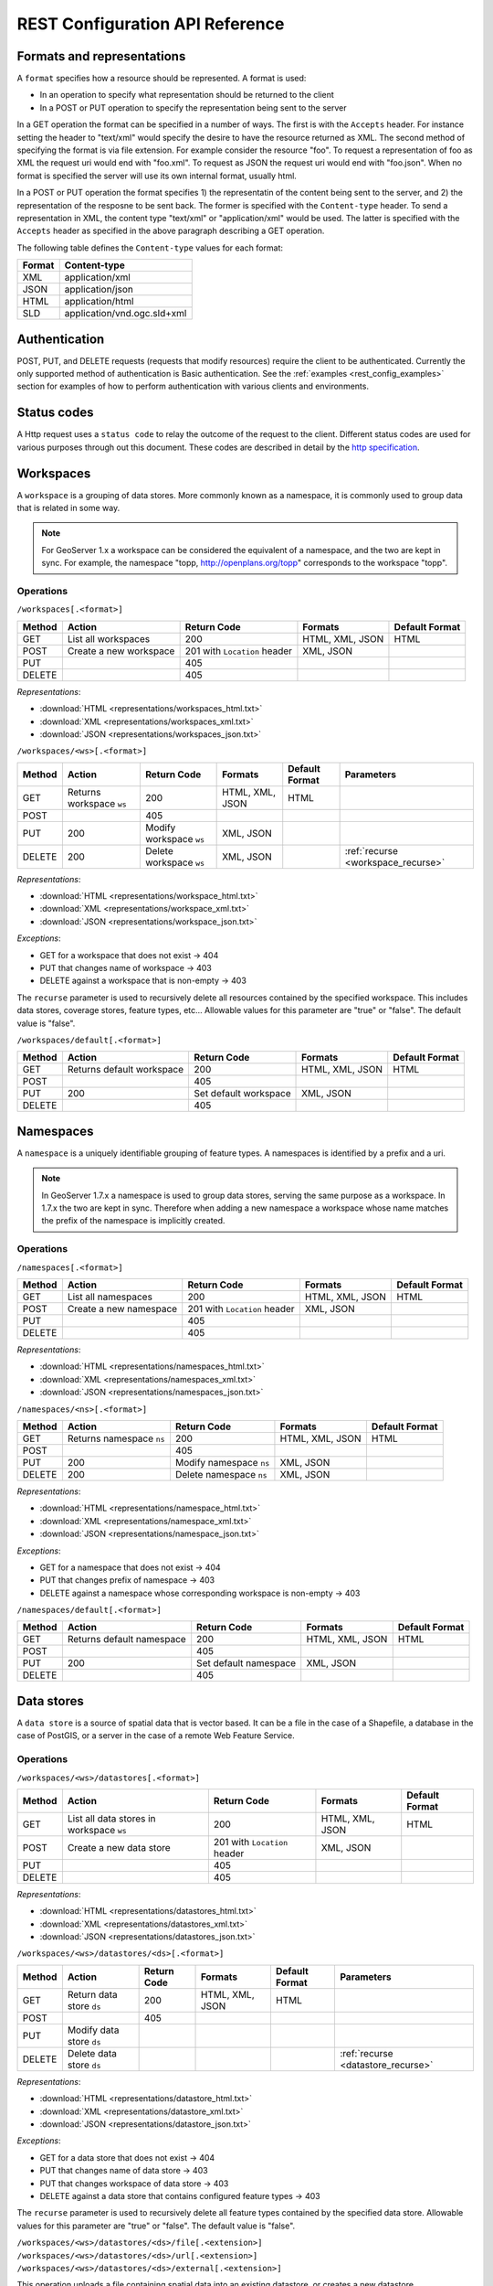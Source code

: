 .. _rest_config_api_ref:

REST Configuration API Reference
================================

Formats and representations
---------------------------

A ``format`` specifies how a resource should be represented. A format is used:

- In an operation to specify what representation should be returned to the 
  client
- In a POST or PUT operation to specify the representation being sent to the 
  server

In a GET operation the format can be specified in a number of ways. The first is
with the ``Accepts`` header. For instance setting the header to "text/xml" would
specify the desire to have the resource returned as XML. The second method of 
specifying the format is via file extension. For example consider the resource 
"foo". To request a representation of foo as XML the request uri would end with
"foo.xml". To request as JSON the request uri would end with "foo.json". When no
format is specified the server will use its own internal format, usually html.

In a POST or PUT operation the format specifies 1) the representatin of the 
content being sent to the server, and 2) the representation of the resposne to
be sent back. The former is specified with the ``Content-type`` header. To send
a representation in XML, the content type "text/xml" or "application/xml" would
be used. The latter is specified with the ``Accepts`` header as specified in the
above paragraph describing a GET operation.

The following table defines the ``Content-type`` values for each format: 

.. list-table::
   :header-rows: 1

   * - Format
     - Content-type
   * - XML
     - application/xml
   * - JSON
     - application/json
   * - HTML
     - application/html
   * - SLD
     - application/vnd.ogc.sld+xml

Authentication
--------------

POST, PUT, and DELETE requests (requests that modify resources) require the 
client to be authenticated. Currently the only supported method of 
authentication is Basic authentication. See the 
:ref:`examples <rest_config_examples>` section for examples of how to perform 
authentication with various clients and environments.

Status codes
------------

A Http request uses a ``status code`` to relay the outcome of the request to the
client. Different status codes are used for various purposes through out this 
document. These codes are described in detail by the `http specification <http://www.w3.org/Protocols/rfc2616/rfc2616-sec10.html>`_.

Workspaces
----------

A ``workspace`` is a grouping of data stores. More commonly known as a 
namespace, it is commonly used to group data that is related in some way.

.. note::

   For GeoServer 1.x a workspace can be considered the equivalent of a
   namespace, and the two are kept in sync. For example, the namespace
   "topp, http://openplans.org/topp" corresponds to the workspace "topp".

Operations
^^^^^^^^^^

``/workspaces[.<format>]``

.. list-table::
   :header-rows: 1

   * - Method
     - Action
     - Return Code
     - Formats
     - Default Format
   * - GET
     - List all workspaces
     - 200
     - HTML, XML, JSON
     - HTML
   * - POST
     - Create a new workspace
     - 201 with ``Location`` header 
     - XML, JSON
     - 
   * - PUT
     -
     - 405
     -
     -
   * - DELETE
     -
     - 405
     -
     -

*Representations*:

- :download:`HTML <representations/workspaces_html.txt>`
- :download:`XML <representations/workspaces_xml.txt>`
- :download:`JSON <representations/workspaces_json.txt>`

``/workspaces/<ws>[.<format>]``

.. list-table::
   :header-rows: 1

   * - Method
     - Action
     - Return Code
     - Formats
     - Default Format
     - Parameters
   * - GET
     - Returns workspace ``ws``
     - 200
     - HTML, XML, JSON
     - HTML
     -
   * - POST
     -
     - 405
     -
     -
     -
   * - PUT
     - 200
     - Modify workspace ``ws``
     - XML, JSON
     -
     -
   * - DELETE
     - 200
     - Delete workspace ``ws``
     - XML, JSON
     -
     - :ref:`recurse <workspace_recurse>`

*Representations*:

- :download:`HTML <representations/workspace_html.txt>`
- :download:`XML <representations/workspace_xml.txt>`
- :download:`JSON <representations/workspace_json.txt>`


*Exceptions*:

- GET for a workspace that does not exist -> 404
- PUT that changes name of workspace -> 403
- DELETE against a workspace that is non-empty -> 403

.. _workspace_recurse:

The ``recurse`` parameter is used to recursively delete all resources contained 
by the specified workspace. This includes data stores, coverage stores, 
feature types, etc... Allowable values for this parameter are "true" or "false". 
The default value is "false".

``/workspaces/default[.<format>]``

.. list-table::
   :header-rows: 1

   * - Method
     - Action
     - Return Code
     - Formats
     - Default Format
   * - GET
     - Returns default workspace
     - 200
     - HTML, XML, JSON
     - HTML
   * - POST
     -
     - 405
     -
     -
   * - PUT
     - 200
     - Set default workspace
     - XML, JSON
     -
   * - DELETE
     -
     - 405
     -
     -

Namespaces
----------

A ``namespace`` is a uniquely identifiable grouping of feature types. A
namespaces is identified by a prefix and a uri.

.. note::

   In GeoServer 1.7.x a namespace is used to group data stores, serving the 
   same purpose as a workspace. In 1.7.x the two are kept in sync. Therefore
   when adding a new namespace a workspace whose name matches the prefix of
   the namespace is implicitly created.

Operations
^^^^^^^^^^

``/namespaces[.<format>]``

.. list-table::
   :header-rows: 1

   * - Method
     - Action
     - Return Code
     - Formats
     - Default Format
   * - GET
     - List all namespaces
     - 200
     - HTML, XML, JSON
     - HTML
   * - POST
     - Create a new namespace
     - 201 with ``Location`` header 
     - XML, JSON
     - 
   * - PUT
     -
     - 405
     -
     -
   * - DELETE
     -
     - 405
     -
     -

*Representations*:

- :download:`HTML <representations/namespaces_html.txt>`
- :download:`XML <representations/namespaces_xml.txt>`
- :download:`JSON <representations/namespaces_json.txt>`


``/namespaces/<ns>[.<format>]``

.. list-table::
   :header-rows: 1

   * - Method
     - Action
     - Return Code
     - Formats
     - Default Format
   * - GET
     - Returns namespace ``ns``
     - 200
     - HTML, XML, JSON
     - HTML
   * - POST
     -
     - 405
     -
     -
   * - PUT
     - 200
     - Modify namespace ``ns``
     - XML, JSON
     -
   * - DELETE
     - 200
     - Delete namespace ``ns``
     - XML, JSON
     -

*Representations*:

- :download:`HTML <representations/namespace_html.txt>`
- :download:`XML <representations/namespace_xml.txt>`
- :download:`JSON <representations/namespace_json.txt>`

*Exceptions*:

- GET for a namespace that does not exist -> 404
- PUT that changes prefix of namespace -> 403
- DELETE against a namespace whose corresponding workspace is non-empty -> 403

``/namespaces/default[.<format>]``

.. list-table::
   :header-rows: 1

   * - Method
     - Action
     - Return Code
     - Formats
     - Default Format
   * - GET
     - Returns default namespace
     - 200
     - HTML, XML, JSON
     - HTML
   * - POST
     -
     - 405
     -
     -
   * - PUT
     - 200
     - Set default namespace
     - XML, JSON
     -
   * - DELETE
     -
     - 405
     -
     -

Data stores
-----------

A ``data store`` is a source of spatial data that is vector based. It can be a 
file in the case of a Shapefile, a database in the case of PostGIS, or a 
server in the case of a remote Web Feature Service.

Operations
^^^^^^^^^^

``/workspaces/<ws>/datastores[.<format>]``

.. list-table::
   :header-rows: 1

   * - Method
     - Action
     - Return Code
     - Formats
     - Default Format
   * - GET
     - List all data stores in workspace ``ws``
     - 200
     - HTML, XML, JSON
     - HTML
   * - POST
     - Create a new data store
     - 201 with ``Location`` header 
     - XML, JSON
     - 
   * - PUT
     -
     - 405
     -
     -
   * - DELETE
     -
     - 405
     -
     -

*Representations*:

- :download:`HTML <representations/datastores_html.txt>`
- :download:`XML <representations/datastores_xml.txt>`
- :download:`JSON <representations/datastores_json.txt>`

``/workspaces/<ws>/datastores/<ds>[.<format>]``

.. list-table::
   :header-rows: 1

   * - Method
     - Action
     - Return Code
     - Formats
     - Default Format
     - Parameters
   * - GET
     - Return data store ``ds``
     - 200
     - HTML, XML, JSON
     - HTML
     -
   * - POST
     - 
     - 405
     - 
     -
     - 
   * - PUT
     - Modify data store ``ds``
     -
     -
     -
     -
   * - DELETE
     - Delete data store ``ds``
     -
     -
     -
     - :ref:`recurse <datastore_recurse>`

*Representations*:

- :download:`HTML <representations/datastore_html.txt>`
- :download:`XML <representations/datastore_xml.txt>`
- :download:`JSON <representations/datastore_json.txt>`

*Exceptions*:

- GET for a data store that does not exist -> 404
- PUT that changes name of data store -> 403
- PUT that changes workspace of data store -> 403
- DELETE against a data store that contains configured feature types -> 403

.. _datastore_recurse:

The ``recurse`` parameter is used to recursively delete all feature types contained
by the specified data store. Allowable values for this parameter are "true" or  "false". 
The default value is "false".

``/workspaces/<ws>/datastores/<ds>/file[.<extension>]``
``/workspaces/<ws>/datastores/<ds>/url[.<extension>]``
``/workspaces/<ws>/datastores/<ds>/external[.<extension>]``

This operation uploads a file containing spatial data into an existing datastore, or 
creates a new datastore.

.. _extension_parameter:

The ``extension`` parameter specifies the type of data being uploaded. The following 
extensions are supported:

.. list-table::
   :header-rows: 1

   * - Extension
     - Datastore
   * - shp
     - Shapefile
   * - properties
     - Property file
   * - h2
     - H2 Database
   * - spatialite
     - SpatiaLite Database

The ``file``, ``url``, and ``external`` endpoints are used to specify the method that is 
used to upload the file. 

The ``file`` method is used to directly upload a file from a local source. The body of the request is the 
file itself.

The ``url`` method is used to indirectly upload a file from an remote source. The body of the request is
a url pointing to the file to upload. This url must be visible from the server. 

The ``external`` method is used to forgo upload and use an existing file on the server. The body of the 
request is the absolute path to the existing file.
	
.. list-table::
   :header-rows: 1

   * - Method
     - Action
     - Return Code
     - Formats
     - Default Format
     - Parameters
   * - GET
     - Get the underlying files for the data store as a zip file with 
       mime type ``application/zip``. *Deprecated*.
     - 200
     - 
     - 
     - 
   * - POST
     - 
     - 405
     - 
     - 
     -
   * - PUT
     - Uploads files to the data store ``ds``, creating it if necessary.
     - 200
     - See :ref:`notes <datastore_file_put_notes>` below.
     - 
     - :ref:`configure <configure_parameter>`, :ref:`target <target_parameter>`, :ref:`update <update_parameter>`, :ref:`charset <charset_parameter>`
   * - DELETE
     -
     - 405
     -
     -
     -

*Exceptions*:

- GET for a data store that does not exist -> 404
- GET for a data store that is not file based -> 404

.. _datastore_file_put_notes:

When the file for a datastore are PUT, it can be as a standalone file, or as
a zipped archive. The standalone file method is only applicable to data stores 
that work from a single file, GML for example. Data stores like Shapefile 
must be sent as a zip archive.

When uploading a zip archive the ``Content-type`` should be set to
``application/zip``. When uploading a standalone file the content type should
be appropriately set based on the file type.

.. _configure_parameter:

The ``configure`` parameter is used to control how the data store is
configured upon file upload. It can take one of the three values "first",
"none", or "all".

- ``first`` - Only setup the first feature type available in the data store. This is the default.
- ``none`` - Do not configure any feature types.
- ``all`` - Configure all feature types.

.. _target_parameter:

The ``target`` parameter is used to control the type of datastore that is created
on the server when the datastore being PUT to does not exist. The allowable values
for this parameter are the same as for the :ref:`extension parameter <extension_parameter>`. 

.. _update_parameter:

The ``update`` parameter is used to control how existing data is handled when the 
file is PUT into a datastore that (a) already exists and (b) already contains a 
schema that matches the content of the file. It can take one of the two values 
"append", or "overwrite".

- ``append`` - Data being uploaded is appended to the existing data. This is the default.
- ``overwrite`` - Data being uploaded replaces any existing data.

.. _charset_parameter:

The ``charset`` parameter is used to specify the character encoding of the file
being uploaded. For example "ISO-8559-1". 

Feature types
-------------

A ``feature type`` is a vector based spatial resource or data set that
originates from a data store. In some cases, like Shapefile, a feature type
has a one-to-one relationship with its data store. In other cases, like
PostGIS, the relationship of feature type to data store is many-to-one, with
each feature type corresponding to a table in the database.

Operations
^^^^^^^^^^

``/workspaces/<ws>/datastores/<ds>/featuretypes[.<format>]``

.. list-table::
   :header-rows: 1

   * - Method
     - Action
     - Return Code
     - Formats
     - Default Format
     - Parameters
   * - GET
     - List all feature types in datastore ``ds``
     - 200
     - HTML, XML, JSON
     - HTML
     - :ref:`list <list_parameter>`
   * - POST
     - Create a new feature type, see :ref:`notes <featuretypes_post_notes>` below
     - 201 with ``Location`` header
     - XML, JSON
     - 
     - 
   * - PUT
     -
     - 405
     -
     -
     -
   * - DELETE
     -
     - 405
     -
     -
     -

*Representations*:

- :download:`HTML <representations/featuretypes_html.txt>`
- :download:`XML <representations/featuretypes_xml.txt>`
- :download:`JSON <representations/featuretypes_json.txt>`

*Exceptions*:

- GET for a feature type that does not exist -> 404
- PUT that changes name of feature type -> 403
- PUT that changes data store of feature type -> 403

.. _featuretypes_post_notes:

When creating a new feature type via ``POST``, if no underlying dataset with the specified name exists an attempt will be made to create it. This will work only in cases where the underlying data format supports the creation of new types (such as a database). When creating a feature type in this manner the client should include all attribute information in 
the feature type representation.
 
.. _list_parameter:

The ``list`` parameter is used to control the category of feature types that 
are returned. It can take one of the three values "configured", "available", or "all".

- ``configured`` - Only setup or configured feature types are returned. This
  is the default value.
- ``available`` - Only unconfigured feature types (not yet setup) but are 
  available from the specified datastore  will be returned.
- ``available_with_geom`` - Same as ``available`` but only includes feature 
  types that have a geometry attribute.
- ``all`` - The union of ``configured`` and ``available``.

``/workspaces/<ws>/datastores/<ds>/featuretypes/<ft>[.<format>]``

.. list-table::
   :header-rows: 1

   * - Method
     - Action
     - Return Code
     - Formats
     - Default Format
     - Parameters
   * - GET
     - Return feature type ``ft``
     - 200
     - HTML, XML, JSON
     - HTML
     -
   * - POST
     -
     - 405
     -
     -
     -
   * - PUT
     - Modify feature type ``ft``
     - 200
     - XML,JSON
     -
     - 
   * - DELETE
     - Delete feature type ``ft``
     - 200
     -
     -
     - :ref:`recurse <featuretype_recurse>`

*Representations*:

- :download:`HTML <representations/featuretype_html.txt>`
- :download:`XML <representations/featuretype_xml.txt>`
- :download:`JSON <representations/featuretype_json.txt>`

*Exceptions*:

- GET for a feature type that does not exist -> 404
- PUT that changes name of feature type -> 403
- PUT that changes data store of feature type -> 403

.. _featuretype_recurse:

The ``recurse`` parameter is used to recursively delete all layers that reference
by the specified feature type. Allowable values for this parameter are "true" or  
"false".  The default value is "false".


Coverage stores
---------------

A ``coverage store`` is a source of spatial data that is raster based.

Operations
^^^^^^^^^^

``/workspaces/<ws>/coveragestores[.<format>]``

.. list-table::
   :header-rows: 1

   * - Method
     - Action
     - Return Code
     - Formats
     - Default Format
   * - GET
     - List all coverage stores in workspace ``ws``
     - 200
     - HTML, XML, JSON
     - HTML
   * - POST
     - Create a new coverage store
     - 201 with ``Location`` header 
     - XML, JSON
     - 
   * - PUT
     -
     - 405
     -
     -
   * - DELETE
     -
     - 405
     -
     -

*Representations*:

- :download:`HTML <representations/coveragestores_html.txt>`
- :download:`XML <representations/coveragestores_xml.txt>`
- :download:`JSON <representations/coveragestores_json.txt>`

``/workspaces/<ws>/coveragestores/<cs>[.<format>]``

.. list-table::
   :header-rows: 1

   * - Method
     - Action
     - Return Code
     - Formats
     - Default Format
     - Parameters
   * - GET
     - Return coverage store ``cs``
     - 200
     - HTML, XML, JSON
     - HTML
     -
   * - POST
     - 
     - 405
     - 
     -
     - 
   * - PUT
     - Modify coverage store ``cs``
     -
     -
     -
     -
   * - DELETE
     - Delete coverage store ``ds``
     -
     -
     -
     - :ref:`recurse <coveragestore_recurse>`

*Representations*:

- :download:`HTML <representations/coveragestore_html.txt>`
- :download:`XML <representations/coveragestore_xml.txt>`
- :download:`JSON <representations/coveragestore_json.txt>`

*Exceptions*:

- GET for a coverage store that does not exist -> 404
- PUT that changes name of coverage store -> 403
- PUT that changes workspace of coverage store -> 403
- DELETE against a coverage store that contains configured coverage -> 403

.. _coveragestore_recurse:

The ``recurse`` parameter is used to recursively delete all coverages contained
by the specified coverage store. Allowable values for this parameter are "true" or  "false". 
The default value is "false".

``/workspaces/<ws>/coveragestores/<cs>/file[.<extension>]``

The ``extension`` parameter specifies the type of coverage store. The
following extensions are supported:

.. list-table::
   :header-rows: 1

   * - Extension
     - Coveragestore
   * - geotiff
     - GeoTIFF
   * - worldimage
     - Geo referenced image (JPEG,PNG,TIF)
   * - imagemosaic
     - Image mosaic

.. list-table::
   :header-rows: 1

   * - Method
     - Action
     - Return Code
     - Formats
     - Default Format
     - Parameters
   * - GET
     - Get the underlying files for the coverage store as a zip file with 
       mime type ``application/zip``.
     - 200
     - 
     - 
     - 
   * - POST
     - 
     - 405
     - 
     - 
     -
   * - PUT
     - Creates or overwrites the files for coverage store ``cs``.
     - 200
     - See :ref:`notes <coveragestore_file_put_notes>` below.
     - 
     - :ref:`configure <configure_parameter>`, :ref:`coverageName <coverageName_parameter>`
   * - DELETE
     -
     - 405
     -
     -
     -

*Exceptions*:

- GET for a data store that does not exist -> 404
- GET for a data store that is not file based -> 404

.. _coveragestore_file_put_notes:

When the file for a coveragestore is PUT, it can be as a standalone file, or
as a zipped archive. The standalone file method is only applicable to coverage
stores that work from a single file, GeoTIFF for example. Coverage stores like
Image moscaic must be sent as a zip archive.

When uploading a zip archive the ``Content-type`` should be set to
``application/zip``. When uploading a standalone file the content type should
be appropriately set based on the file type.

.. _coverageName_parameter:

The ``coverageName`` parameter is used to specify the name of the coverage
within the coverage store. This parameter is only relevant if the ``configure``
parameter is not equal to "none". If not specified the resulting coverage will
receive the same name as its containing coverage store.

.. note::

   Currently the relationship between a coverage store and a coverage is one to
   one. However there is currently work underway to support multi-dimensional
   coverages, so in the future this parameter is likely to change.

Coverages
---------

A ``coverage`` is a raster based data set which originates from a coverage 
store.

Operations
^^^^^^^^^^

``/workspaces/<ws>/coveragestores/<cs>/coverages[.<format>]``

.. list-table::
   :header-rows: 1

   * - Method
     - Action
     - Return Code
     - Formats
     - Default Format
   * - GET
     - List all coverages in coverage store ``cs``
     - 200
     - HTML, XML, JSON
     - HTML
   * - POST
     - Create a new coverage
     - 201 with ``Location`` header
     - XML, JSON
     - 
   * - PUT
     -
     - 405
     -
     -
   * - DELETE
     -
     - 405
     -
     -
   
*Representations*:

- :download:`HTML <representations/coverages_html.txt>`
- :download:`XML <representations/coverages_xml.txt>`
- :download:`JSON <representations/coverages_json.txt>`

``/workspaces/<ws>/coveragestores/<cs>/coverages/<c>[.<format>]``

.. list-table::
   :header-rows: 1

   * - Method
     - Action
     - Return Code
     - Formats
     - Default Format
     - Parameters
   * - GET
     - Return coverage ``c``
     - 200
     - HTML, XML, JSON
     - HTML
     -
   * - POST
     -
     - 405
     -
     -
     -
   * - PUT
     - Modify coverage ``c``
     - 200
     - XML,JSON
     -
     - 
   * - DELETE
     - Delete coverage ``c``
     - 200
     -
     -
     - :ref:`recurse <coverage_recurse>`

*Representations*:

- :download:`HTML <representations/coverage_html.txt>`
- :download:`XML <representations/coverage_xml.txt>`
- :download:`JSON <representations/coverage_json.txt>`

*Exceptions*:

- GET for a coverage that does not exist -> 404
- PUT that changes name of coverage -> 403
- PUT that changes coverage store of coverage -> 403

.. _coverage_recurse:

The ``recurse`` parameter is used to recursively delete all layers that reference
by the specified coverage. Allowable values for this parameter are "true" or  
"false".  The default value is "false".

Styles
------

A ``style`` describes how a resource (feature type or coverage) should be 
symbolized or rendered by a Web Map Service. In GeoServer styles are 
specified with :ref:`SLD <styling>`.

Operations
^^^^^^^^^^

``/styles[.<format>]``

.. list-table::
   :header-rows: 1

   * - Method
     - Action
     - Return Code
     - Formats
     - Default Format
     - Parameters
   * - GET
     - Return all styles
     - 200
     - HTML, XML, JSON
     - HTML
     -
   * - POST
     - Create a new style
     - 201 with ``Location`` header
     - SLD, XML, JSON
       See :ref:`notes <sld_post_put>` below
     -
     - :ref:`name <name_parameter>`
   * - PUT
     - 
     - 405
     - 
     - 
     -
   * - DELETE
     - 
     - 405
     -
     -
     - :ref:`purge <purge_parameter>`

*Representations*:

- :download:`HTML <representations/styles_html.txt>`
- :download:`XML <representations/styles_xml.txt>`
- :download:`JSON <representations/styles_json.txt>`

.. _sld_post_put:

When POSTing or PUTing a style as SLD, the ``Content-type`` header should be
set to ``application/vnd.ogc.sld+xml``.

.. _name_parameter:

The ``name`` parameter specifies the name to be given to the style. This 
option is most useful when POSTing a style in SLD format, and an appropriate
name can be not be inferred from the SLD itself.

``/styles/<s>[.<format>]``

.. list-table::
   :header-rows: 1

   * - Method
     - Action
     - Return Code
     - Formats
     - Default Format
   * - GET
     - Return style ``s``
     - 200
     - SLD, HTML, XML, JSON
     - HTML
   * - POST
     - 
     - 405
     -
     -
   * - PUT
     - Modify style ``s`` 
     - 200
     - SLD, XML, JSON
       See :ref:`notes <sld_post_put>` above
     - 
   * - DELETE
     - Delete style ``s``
     - 200
     -
     -

.. _purge_parameter:

The ``purge`` parameter specifies whether the underlying SLD file for the style should be deleted on disk. It is specified as a boolean value ``(true|false)``. When set to ``true`` the underlying file will be deleted. 

*Representations*:

- :download:`SLD <representations/style_sld.txt>`
- :download:`HTML <representations/style_html.txt>`
- :download:`XML <representations/style_xml.txt>`
- :download:`JSON <representations/style_json.txt>`

*Exceptions*:

- GET for a style that does not exist -> 404
- PUT that changes name of style -> 403
- DELETE against style which is referenced by existing layers -> 403


Layers
------

A ``layer`` is a *published* resource (feature type or coverage). 

.. note::

   In GeoServer 1.x a layer can considered the equivalent of a feature type or
   a coverage. In GeoServer 2.x, the two will be separate entities, with the 
   relationship from a feature type to a layer being one-to-many.

Operations
^^^^^^^^^^

``/layers[.<format>]``

.. list-table::
   :header-rows: 1

   * - Method
     - Action
     - Return Code
     - Formats
     - Default Format
   * - GET
     - Return all layers
     - 200
     - HTML, XML, JSON
     - HTML
   * - POST
     -
     - 405
     - 
     -
   * - PUT
     - 
     - 405
     - 
     - 
   * - DELETE
     - 
     - 405
     -
     -

*Representations*:

- :download:`HTML <representations/layers_html.txt>`
- :download:`XML <representations/layers_xml.txt>`
- :download:`JSON <representations/layers_json.txt>`

``/layers/<l>[.<format>]``

.. list-table::
   :header-rows: 1

   * - Method
     - Action
     - Return Code
     - Formats
     - Default Format
     - Parameters
   * - GET
     - Return layer ``l``
     - 200
     - HTML, XML, JSON
     - HTML
     -
   * - POST
     - 
     - 405
     -
     -
     -
   * - PUT
     - Modify layer ``l`` 
     - 200
     - XML,JSON
     -
     - 
   * - DELETE
     - Delete layer ``l``
     - 200
     -
     -
     - :ref:`recurse <layer_recurse>`

*Representations*:

- :download:`HTML <representations/layer_html.txt>`
- :download:`XML <representations/layer_xml.txt>`
- :download:`JSON <representations/layer_json.txt>`

*Exceptions*:

- GET for a layer that does not exist -> 404
- PUT that changes name of layer -> 403
- PUT that changes resource of layer -> 403

.. _layer_recurse:

The ``recurse`` parameter is used to recursively delete all resources referenced
by the specified layer. Allowable values for this parameter are "true" or  
"false".  The default value is "false".

``/layers/<l>/styles[.<format>]``

.. list-table::
   :header-rows: 1

   * - Method
     - Action
     - Return Code
     - Formats
     - Default Format
   * - GET
     - Return all styles for layer ``l``
     - 200
     - SLD, HTML, XML, JSON
     - HTML
   * - POST
     - Add a new style to layer ``l``
     - 201, with ``Location`` header
     - XML, JSON
     -
   * - PUT
     - 
     - 405
     - 
     - 
   * - DELETE
     -
     - 405
     -
     -

Layer groups
------------

A ``layer group`` is a grouping of layers and styles that can be accessed as a 
single layer in a WMS GetMap request. A Layer group is often referred to as a 
"base map".

Operations
^^^^^^^^^^

``/layergroups[.<format>]``

.. list-table::
   :header-rows: 1

   * - Method
     - Action
     - Return Code
     - Formats
     - Default Format
   * - GET
     - Return all layer groups
     - 200
     - HTML, XML, JSON
     - HTML
   * - POST
     - Add a new layer group
     - 201, with ``Location`` header
     - XML,JSON
     -
   * - PUT
     - 
     - 405
     - 
     - 
   * - DELETE
     -
     - 405
     -
     -

*Representations*:

- :download:`HTML <representations/layergroups_html.txt>`
- :download:`XML <representations/layergroups_xml.txt>`
- :download:`JSON <representations/layergroups_json.txt>`

``/layergroups/<lg>[.<format>]``

.. list-table::
   :header-rows: 1

   * - Method
     - Action
     - Return Code
     - Formats
     - Default Format
   * - GET
     - Return layer group ``lg``
     - 200
     - HTML, XML, JSON
     - HTML
   * - POST
     - 
     - 405
     -
     -
   * - PUT
     - Modify layer group ``lg``
     - 200
     - XML,JSON
     - 
   * - DELETE
     - Delete layer group ``lg``
     - 200
     -
     -

*Representations*:

- :download:`HTML <representations/layergroup_html.txt>`
- :download:`XML <representations/layergroup_xml.txt>`
- :download:`JSON <representations/layergroup_json.txt>`

*Exceptions*:

- GET for a layer group that does not exist -> 404
- POST that specifies layer group with no layers -> 400
- PUT that changes name of layer group -> 403 


Configuration reloading 
----------------------- 

Reloads the catalog and configuration from disk. This operation is used to 
reload GeoServer in cases where an external tool has modified the on disk 
configuration. This operation will also force GeoServer to drop any internal 
caches and reconnect to all data stores.

``/reload``

.. list-table::
   :header-rows: 1

   * - Method
     - Action
     - Return Code
     - Formats
     - Default Format
   * - GET
     -
     - 405
     - 
     - 
   * - POST
     - Reloads the configuration from disk
     - 200
     - 
     - 
   * - PUT
     - Reloads the configuration from disk
     - 200
     - 
     - 
   * - DELETE
     -
     - 405
     -
     -
